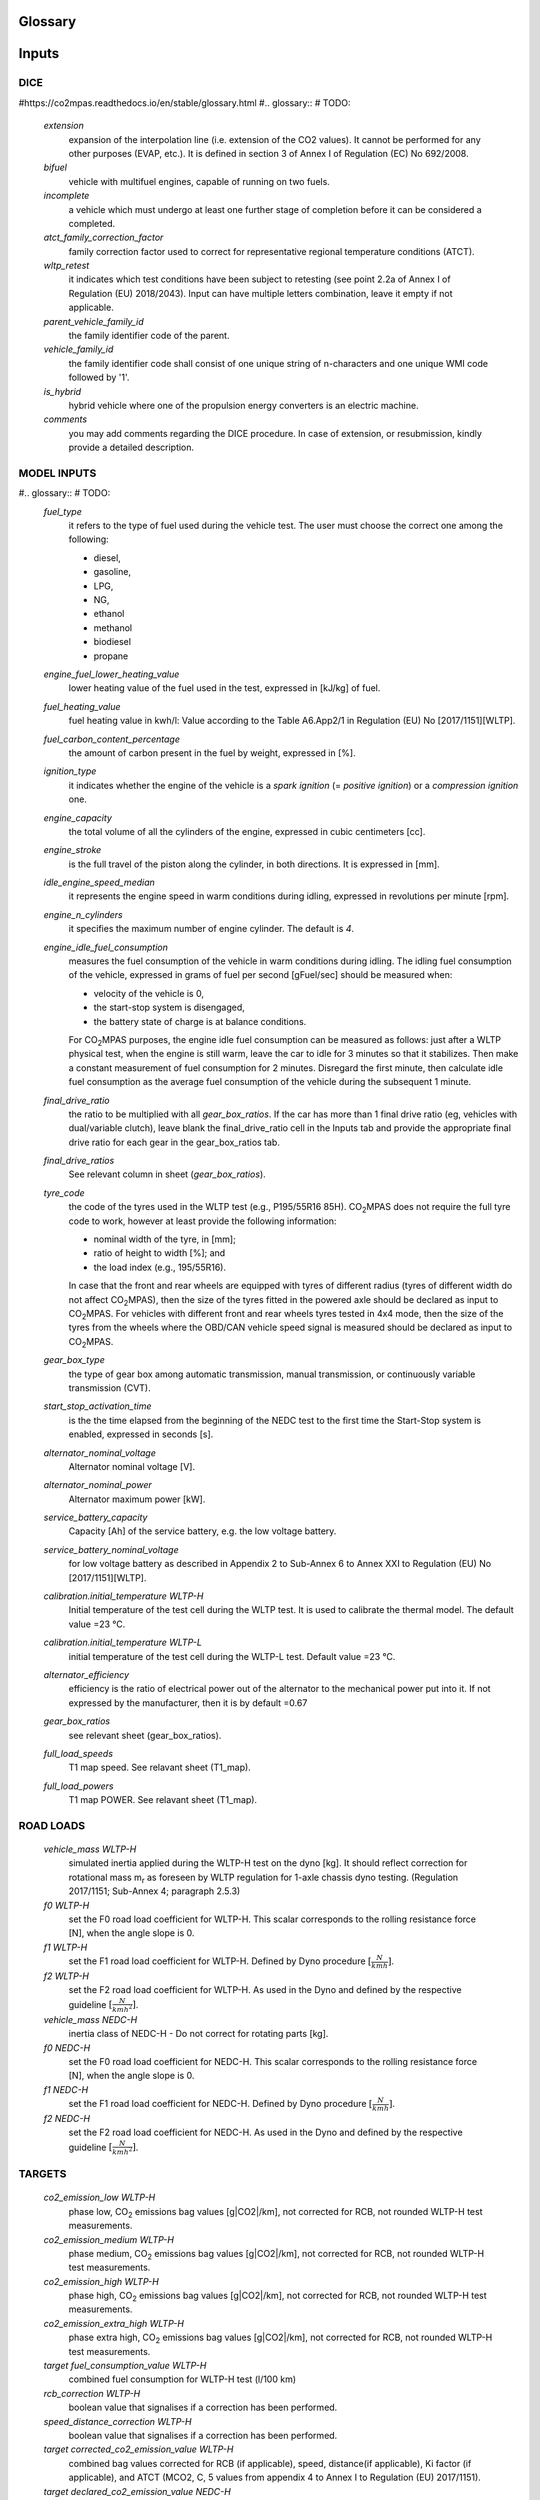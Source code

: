 Glossary
========

Inputs
======

DICE
----
#https://co2mpas.readthedocs.io/en/stable/glossary.html
#.. glossary:: # TODO:

    `extension`
        expansion of the interpolation line (i.e. extension of the CO2 values).
        It cannot be performed for any other purposes (EVAP, etc.).
        It is defined in section 3 of Annex I of Regulation (EC) No 692/2008.

    `bifuel`
        vehicle with multifuel engines, capable of running on two fuels.

    `incomplete`
        a vehicle which must undergo at least one further stage of completion
        before it can be considered a completed.

    `atct_family_correction_factor`
        family correction factor used to correct for representative regional
        temperature conditions (ATCT).

    `wltp_retest`
        it indicates which test conditions have been subject to retesting
        (see point 2.2a of Annex I of Regulation (EU) 2018/2043). Input can have
        multiple letters combination, leave it empty if not applicable.

    `parent_vehicle_family_id`
        the family identifier code of the parent.

    `vehicle_family_id`
        the family identifier code shall consist of one unique string of
        n-characters and one unique WMI code followed by '1'.

    `is_hybrid`
         hybrid vehicle where one of the propulsion energy converters is an
         electric machine.

    `comments`
        you may add comments regarding the DICE procedure. In case of extension,
        or resubmission, kindly provide a detailed description.

MODEL INPUTS
------------
#.. glossary:: # TODO:
    `fuel_type`
        it refers to the type of fuel used during the vehicle test.
        The user must choose the correct one among the following:

        - diesel,
        - gasoline,
        - LPG,
        - NG,
        - ethanol
        - methanol
        - biodiesel
        - propane

    `engine_fuel_lower_heating_value`
        lower heating value of the fuel used in the test, expressed in [kJ/kg]
        of fuel.

    `fuel_heating_value`
        fuel heating value in kwh/l: Value according to the Table A6.App2/1
        in Regulation (EU) No [2017/1151][WLTP].

    `fuel_carbon_content_percentage`
        the amount of carbon present in the fuel by weight, expressed in [%].

    `ignition_type`
        it indicates whether the engine of the vehicle is a *spark ignition*
        (= *positive ignition*) or a *compression ignition* one.

    `engine_capacity`
        the total volume of all the cylinders of the engine, expressed in cubic
        centimeters [cc].

    `engine_stroke`
        is the full travel of the piston along the cylinder, in both directions.
        It is expressed in [mm].

    `idle_engine_speed_median`
        it represents the engine speed in warm conditions during idling,
        expressed in revolutions per minute [rpm].

    `engine_n_cylinders`
        it specifies the maximum number of engine cylinder. The default is *4*.

    `engine_idle_fuel_consumption`
        measures the fuel consumption of the vehicle in warm conditions during
        idling. The idling fuel consumption of the vehicle, expressed in grams
        of fuel per second [gFuel/sec] should be measured when:

        - velocity of the vehicle is 0,
        - the start-stop system is disengaged,
        - the battery state of charge is at balance conditions.

        For |co2mpas| purposes, the engine idle fuel consumption can be measured
        as follows: just after a WLTP physical test, when the engine is still
        warm, leave the car to idle for 3 minutes so that it stabilizes. Then
        make a constant measurement of fuel consumption for 2 minutes.
        Disregard the first minute, then calculate idle fuel consumption as the
        average fuel consumption of the vehicle during the subsequent 1 minute.

    `final_drive_ratio`
        the ratio to be multiplied with all `gear_box_ratios`. If the car has
        more than 1 final drive ratio (eg, vehicles with dual/variable clutch),
        leave blank the final_drive_ratio cell in the Inputs tab and provide the
        appropriate final drive ratio for each gear in the gear_box_ratios tab.

    `final_drive_ratios`
        See relevant column in sheet (`gear_box_ratios`).

    `tyre_code`
        the code of the tyres used in the WLTP test (e.g., P195/55R16 85H).
        |co2mpas| does not require the full tyre code to work, however at
        least provide the following information:

        - nominal width of the tyre, in [mm];
        - ratio of height to width [%]; and
        - the load index (e.g., 195/55R16).

        In case that the front and rear wheels are equipped with tyres of
        different radius (tyres of different width do not affect |co2mpas|),
        then the size of the tyres fitted in the powered axle should be declared
        as input to |co2mpas|. For vehicles with different front and rear
        wheels tyres tested in 4x4 mode, then the size of the tyres from the
        wheels where the OBD/CAN vehicle speed signal is measured should be
        declared as input to |co2mpas|.

    `gear_box_type`
        the type of gear box among automatic transmission, manual transmission,
        or continuously variable transmission (CVT).

    `start_stop_activation_time`
        is the the time elapsed from the beginning of the NEDC test to the first
        time the Start-Stop system is enabled, expressed in seconds [s].

    `alternator_nominal_voltage`
        Alternator nominal voltage [V].

    `alternator_nominal_power`
        Alternator maximum power [kW].

    `service_battery_capacity`
        Capacity [Ah] of the service battery, e.g. the low voltage battery.

    `service_battery_nominal_voltage`
        for low voltage battery as described in Appendix 2 to Sub-Annex 6 to
        Annex XXI to Regulation (EU) No [2017/1151][WLTP].

    `calibration.initial_temperature WLTP-H`
        Initial temperature of the test cell during the WLTP test. It is used
        to calibrate the thermal model. The default value =23 °C.

    `calibration.initial_temperature WLTP-L`
        initial temperature of the test cell during the WLTP-L test. Default
        value =23 °C.

    `alternator_efficiency`
        efficiency is the ratio of electrical power out of the alternator to
        the mechanical power put into it. If not expressed by the manufacturer,
        then it is by default =0.67

    `gear_box_ratios`
        see relevant sheet (gear_box_ratios).

    `full_load_speeds`
        T1 map speed. See relavant sheet (T1_map).

    `full_load_powers`
        T1 map POWER. See relavant sheet (T1_map).

ROAD LOADS
----------
    `vehicle_mass WLTP-H`
        simulated inertia applied during the WLTP-H test on the dyno [kg].
        It should reflect correction for rotational mass |mr| as foreseen by
        WLTP regulation for 1-axle chassis dyno testing. (Regulation 2017/1151;
        Sub-Annex 4; paragraph 2.5.3)

    `f0 WLTP-H`
         set the F0 road load coefficient for WLTP-H. This scalar corresponds
         to the rolling resistance force [N], when the angle slope is 0.

    `f1 WLTP-H`
        set the F1 road load coefficient for WLTP-H. Defined by Dyno procedure
        :math:`[\frac{N}{kmh}]`.

    `f2 WLTP-H`
        set the F2 road load coefficient for WLTP-H. As used in the Dyno and
        defined by the respective guideline :math:`[\frac{N}{{kmh}^2}]`.

    `vehicle_mass NEDC-H`
        inertia class of NEDC-H - Do not correct for rotating parts [kg].

    `f0 NEDC-H`
        set the F0 road load coefficient for NEDC-H. This scalar corresponds to
        the rolling resistance force [N], when the angle slope is 0.

    `f1 NEDC-H`
        set the F1 road load coefficient for NEDC-H. Defined by Dyno procedure
        :math:`[\frac{N}{kmh}]`.

    `f2 NEDC-H`
        set the F2 road load coefficient for NEDC-H. As used in the Dyno and
        defined by the respective guideline :math:`[\frac{N}{{kmh}^2}]`.


TARGETS
-------
    `co2_emission_low WLTP-H`
        phase low, |CO2| emissions bag values [g|CO2|/km], not corrected for
        RCB, not rounded WLTP-H test measurements.

    `co2_emission_medium WLTP-H`
        phase medium, |CO2| emissions bag values [g|CO2|/km], not corrected for
        RCB, not rounded WLTP-H test measurements.

    `co2_emission_high WLTP-H`
        phase high, |CO2| emissions bag values [g|CO2|/km], not corrected for
        RCB, not rounded WLTP-H test measurements.

    `co2_emission_extra_high WLTP-H`
        phase extra high, |CO2| emissions bag values [g|CO2|/km], not corrected
        for RCB, not rounded WLTP-H test measurements.

    `target fuel_consumption_value WLTP-H`
        combined fuel consumption for WLTP-H test (l/100 km)

    `rcb_correction WLTP-H`
        boolean value that signalises if a correction has been performed.

    `speed_distance_correction WLTP-H`
        boolean value that signalises if a correction has been performed.

    `target corrected_co2_emission_value WLTP-H`
        combined bag values corrected for RCB (if applicable), speed,
        distance(if applicable), Ki factor (if applicable), and ATCT (MCO2, C, 5
        values from appendix 4 to Annex I to Regulation (EU) 2017/1151).

    `target declared_co2_emission_value NEDC-H`
        declared value for NEDC vehicle H [g|CO2|/km]. Value should be Ki factor
        corrected.

    `target declared_co2_emission_value WLTP-H`
        declared value for WLTP vehicle H. Values should be Ki and ATCT factor
        corrected.


DRIVE MODE
----------
    `n_wheel_drive WLTP-H`
        specify whether WLTP-H test is conducted on 2-wheel driving or 4-wheel
        driving. The default is 2-wheel drive.

    `n_wheel_drive NEDC-H`
         specify whether the NEDC-H test is conducted on 2-wheel driving or
         4-wheel driving. The default is 2-wheel drive.


TECHNOLOGIES
------------
    `engine_is_turbo`
        if the air intake of the engine is equipped with any kind of forced
        induction system set like a turbocharger or supercharger, then set it to
        1; otherwise set it to 0. The default value is 1.

    `has_start_stop`
        the start-stop system shuts down the engine of the vehicle during idling
        to reduce fuel consumption and it restarts it again when the footbrake/
        clutch is pressed. If the vehicle has a *S-S* system, set it to 1,
        otherwise, set it to 0. The default is 1.

    `has_energy_recuperation`
        it should be set to 1 if the vehicle is equipped with any kind of brake
        energy recuperation technology or regenerative breaking.
        Otherwise, to 0. The default is 1.

    `has_torque_converter`
        set it to 1 if the vehicle is equipped with this technology otherwise,
        set it to 0.
        For manual transmission vehicles the default is 0.
        For automatic tranmission vehicles, the default is 1.
        For vehicles with continuously variable transmission, the default is 0.

    `fuel_saving_at_strategy`
        setting it to 1 allows |co2mpas| to use a gear at constant speed driving
        higher than when in transient conditions, resulting in a reduction of
        the fuel consumption. The default is 1.

    `has_periodically_regenerating_systems`
        if the vehicle is equipped with periodically regenerating systems
        (anti-pollution devices such as catalytic converter or particulate trap)
        a periodical regeneration process in less than 4000 km of normal vehicle
        operation is required, set it to 1; otherwise, set it to 0.
        The default is 0.

    `ki_multiplicative ki_additive`
        for vehicles without `has_periodically_regenerating_systems`
        ``ki_multiplicative`` and ``ki_additive`` are set to 1 and 0.
        Otherwise, if not provided ``ki_multiplicative`` or ``ki_additive``,
        ``ki_multiplicative`` and ``ki_additive`` are set to 1.05 and 0. The
        ``ki_multiplicative`` or ``ki_additive`` to be used for |co2mpas| are
        the same value used for NEDC physical tests.

    `engine_has_variable_valve_actuation`
        this input includes a range of technologies which are used to enable
        variable valve event timing, duration and/or lift. The term, as set, i
        ncludes Valve Timing Control (VTC)—also referred to as Variable Valve
        Timing (VVT) systems and Variable Valve Lift (VVL) or a combination of
        these systems (phasing, timing and lift variation). Set it to 1 if the
        vehicle is equipped with such a system; otherwise, set it to 0.
        The default is 0.

    `engine_has_cylinder_deactivation`
        does the engine feature a cylinder deactivation system? If yes provide
        the active cylinder ratios in the tab `active_cylinder_ratios`.

    `active_cylinder_ratios`
        This technology allows the deactivation of one or more cylinders under
        specific conditions predefined in the |co2mpas| code. The implementation
        in |co2mpas| allows to use different deactivation ratios.
        In the case of an 8-cylinder engine, a 50% deactivation (4 cylinders off
        ) or a 25% deactivation ratio (2 cylinders off) are plausible.
        |co2mpas| selects the optimal ratio at each point from the plausible
        deactivation ratios provided by the user. The user cannot alter the
        deactivation strategy. If the vehicle is equipped with a cylinder
        deactivation system, set it to 1 and indicate the deactivation ratios in
        the `active_cylinder_ratios` tab.
        Note that the `active_cylinder_ratios` always start with 1
        (all cylinders are active) and then the user can set the corresponding
        ratios.

        For example, if the vehicle has an engine with 6 cylinders and it has
        the possibility to deactivate 2 or 3 or 4 cylinders, you have to
        introduce the following ratios: 0.66 (4/6), 0.5 (3/6), and 0.33 (2/6).
        If the vehicle does not have cylinder deactivation set
        `engine_has_cylinder_deactivation` to 0.
        The default is 0.

    `has_lean_burn`
        the lean burn (LB) technology refers to the burning of fuel with an
        excess of air in an internal combustion engine. All `compression ignition`
        vehicles are supposed to be equipped with *LB* by default therefore for
        `compression ignition` this must be set to 0.
        For `positive ignition` engines set it to 1 if the vehicle is equipped
        with *LB*, otherwise set it to 0. The default is 0.

    `has_gear_box_thermal_management`
        this specific technology option applies only to vehicles in which the
        temperature of the gearbox is regulated from the vehicle's cooling
        circuit using a heat-exchanger, heating storage system or other methods
        for directing engine waste-heat to the gearbox.
        Gearbox mounting and other passive systems (encapsulation) should not be
        considered. In case the vehicle is equipped with the described gear box
        thermal management system, set it to 1; otherwise, set it to 0.
        The default is 0.

    `has_exhausted_gas_recirculation`
        EGR recirculates a portion of an engine's exhaust gas back to the engine
         cylinders to reduce |NOx| emissions. The technology does not concern
         internal (in-cylinder) EGR. Set it to 1 if the vehicle is equipped with
         external EGR (high-pressure, low-pressure, or a combination of the
         two); otherwise, set it to 0. The default is 0 for `positive ignition`,
         and 1 for `compression ignition` engines.

    `has_selective_catalytic_reduction`
        on `compression ignition` vehicles, the Selective Catalytic Reduction
        (SCR) system uses Urea (active), or Ammonia (passive) to reduce |NOx|
        emissions.
        Therefore this technology is only applicable for `compression ignition`
        engines.
        If the vehicle is equipped with SCR set
        `has_selective_catalytic_reduction` to 1; otherwise, set it to 0.
        The default value is 0.

DYNO - VEHICLE CONFIGURATION
----------------------------
    `n_dyno_axes WLTP-H`
        the WLTP regulation states that WLTP tests should be performed using
        a dyno with 2 rotating axis. Therefore, the default value for this
        variable is 2. I can be set to 1 if one rotating axis dyno was used
        during the WLTP-H test.


HYBRID - INPUTS
---------------
    `planetary_ratio`
        the ratio existing between the planetary and the final drive rotation
        speed during electric drive (engine speed =0). The planetary speed is
        the rotational speed of the planetary gearset side that is not the
        engine nor the final drive side.

    `drive_battery_initial_state_of_charge WLTP-H`
        initial state of charge of the high-voltage battery at the beginning of
        the WLTP-H test.

    `drive_battery_n_cells`
        number of cells of the high-voltage battery.

    `drive_battery_technology`
        the technology of the battery: e.g., NiMH, Li-NCA, etc.

    `drive_battery_capacity`
        high voltage battery capacity.

    `motor_p0_maximum_power`
        rated power of motor P0.

    `motor_p0_maximum_torque`
        rated torque of motor P0.

    `motor_p0_speed_ratio`
        ratio between motor P0 speed and engine speed.

    `motor_p1_maximum_power`
        rated power of motor P1.

    `motor_p1_maximum_torque`
        rated torque of motor P1.

    `motor_p1_speed_ratio`
         ratio between motor P1 speed and engine speed.

    `motor_p2_maximum_power`
        rated power of motor P2.

    `motor_p2_maximum_torque`
        rated torque of motor P2.

    `motor_p2_speed_ratio`
        ratio between motor P2 speed and gearbox speed.

    `motor_p2_planetary_maximum_power`
        rated power of planetary motor P2.

    `motor_p2_planetary_maximum_torque`
        rated torque of planetary motor P2.

    `motor_p2_planetary_speed_ratio`
        ratio between planetary motor P2 speed and planetary speed (branch that
        goes to planetary motor P2).

    `motor_p3_front_maximum_power`
        rated power of front motor P3.

    `motor_p3_front_maximum_torque`
        rated torque of front motor P3.

    `motor_p3_front_speed_ratio`
        ratio between front motor P3 speed and final drive speed in.

    `motor_p3_rear_maximum_power`
        rated power of rear motor P3.

    `motor_p3_rear_maximum_torque`
        rated torque of rear motor P3.

    `motor_p3_rear_speed_ratio`
        ratio between rear motor P3 speed and final drive speed in.

    `motor_p4_front_maximum_power`
        rated power of front motor P4.

    `motor_p4_front_maximum_torque`
        rated torque of front motor P4.

    `motor_p4_front_speed_ratio`
        ratio between front motor P4 speed and wheel speed.

    `motor_p4_rear_maximum_power`
        rated power of rear motor P4.

    `motor_p4_rear_maximum_torque`
        rated torque of rear motor P4.

    `motor_p4_rear_speed_ratio`
        ratio between rear motor P4 speed and wheel speed.


WLTP-H
======

    `times`
        qq

    `velocities`
        qq

    `obd_velocities`
        qq

    `target.calibration.gears`
        qq

    `bag_phases`
        qq

    `engine_speeds_out`
        qq

    `engine_coolant_temperatures`
        qq

    `co2_normalization_references`
        qq

    `alternator_currents`
        qq

    `service_battery_currents`
        qq

    `drive_battery_voltages`
        qq

    `drive_battery_currents`
        qq

    `dcdc_converter_currents`
        qq




    regulation
    EU legislation
        All EU regulations related to the tool:

        - `(EU) 2017/1151 <https://eur-lex.europa.eu/eli/reg/2017/1151/oj>`_:
          Commission Regulation (EU) 2017/1151 of 1 June 2017
          supplementing Regulation (EC) No 715/2007 of the European Parliament
          and of the Council on `type-approval` of motor vehicles with respect to
          emissions from light passenger and commercial vehicles (Euro 5 and Euro 6)
          and on access to vehicle repair and maintenance information,
          amending Directive 2007/46/EC of the European Parliament and of the Council,
          Commission Regulation (EC) No 692/2008 and Commission Regulation (EU) No 1230/2012
          and repealing Commission Regulation (EC) No 692/2008 (Text with EEA relevance)

        - `(EU) 2017/1152 <https://eur-lex.europa.eu/eli/reg_impl/2017/1152/oj>`_:
          Commission Implementing Regulation (EU) 2017/1152 of 2 June 2017
          setting out a methodology for determining the correlation parameters
          necessary for reflecting the change in the regulatory test procedure
          with regard to light commercial vehicles and amending Implementing Regulation
          (EU) No 293/2012 (Text with EEA relevance)

        - `(EU) 2017/1153 <https://eur-lex.europa.eu/eli/reg_impl/2017/1153/oj>`_:
          Commission Implementing Regulation (EU) 2017/1153 of 2 June 2017
          setting out a methodology for determining the correlation parameters
          necessary for reflecting the change in the regulatory test procedure
          and amending Regulation (EU) No 1014/2010 (Text with EEA relevance)

    NEDC
        New European Driving Cycle

    WLTP
    type-approval
        Worldwide harmonized Light vehicles Test Procedures

    |co2mpas|
        May refer to the application, the correlation procedure, or
        to the `WLTP` --> `NEDC` simulator.

    repeatability
        The capability of |co2mpas| to duplicate the exact simulation results when running repeatedly
        **on the same** computer.
        This is guaranteed by using non-stochastic algorithms (or using always the same random-seed).

    reproducibility
    replicability
        The capability of |co2mpas| to duplicate the exact same simulation results on **a different computer**.
        This is guaranteed when using the All-in-One environment.



    hash
    Hash-ID
        A very big number usually expressed in hexadecimal form (e.g. `SHA1`)
        that can be generated cryptographically from any kind of `e-file` based
        exclusively on its contents; even if a single bit of the file changes,
        its hash-id is guaranteed to be totally different.


    SHA1
        A fast and hashing algorithm with 160bit numbers (20 bytes, 40 hex digits),
        used, among others, by `Git`.

        Example::

               SHA1("CO2MPAS") = c5badbe95ad77c0ca66abed422c964aa080d8c07

    JSON
        JavaScript Object Notation:  a lightweight human-readable data-interchange
        data format, easy for machines to parse and generate.
        https://en.wikipedia.org/wiki/JSON

    YAML
        Ain't Markup Language: A human-friendly data serialization language,
        commonly used for configuration files and data exchnage.
        https://en.wikipedia.org/wiki/YAML

    IO
        Input/Output; when referring to a software application, we mean the internal interfaces
        that read and write files and streams of data from devices, databases or other external resources.

    OEM
        Original Equipment Manufacturers, eg. a Vehicle manufacturer

    TAA
        Type Approval Authority: the national supervision body for a `type-approval`
        procedure

    TS
        Technical service: the entity running the `WLTP` on behalf of the `OEM`,
        which reports to some `TAA`.  in some cases, the `TAA` might be also the *TS*.

    designated user
        Any organizational entity or person (usually a `TS`) running `type-approval`
        on behalf of some `OEM` and reporting to some `TAA`.

    Capped cycles
        For vehicles that cannot follow the standard NEDC/WLTP cycles (for example, because they have not enough power to attain the acceleration and maximum speed values required in the operating cycle) it is still possible to use the |co2mpas| tool to predict the NEDC |co2| emission. For these capped cycles, the vehicle has to be operated with the accelerator control fully depressed until they once again reach the required operating curve. Thus, the operated cycle may last more than the standard duration seconds and the subphases may vary in duration. Therefore there is a need to indicate the exact duration of each subphase. This can be done by filling in, the corresponding bag_phases vector in the input file which define the phases integration time [1,1,1,...,2,2,2,...,3,3,3,...,4,4,4]. Providing this input for WLTP cycles together with the other standard vectorial inputs such as speed,engine speed, etc. allows |co2mpas| to process a "modified" WLTP and get calibrated properly. The NEDC that is predicted corresponds to the respective NEDC velocity profile and gearshifting that applies to the capped cycle, which is provided in the appropriate tab. Note that, providing NEDC velocity and gear shifting profile is not allowed for normal vehicles.

    AIO
    ALLINONE
        The *All-In-One is a "fat" archive (~1.4GB when inflated) containing
        all *3rd-party* applications, `WinPython` and all python packages
        required to run |co2mpas| for `type-approval` purposes.

        The official version to download is specified at the top of
        |co2mpas| landing page: https://co2mpas.io

    polyvers
    polyversion
        A utility that versions python-projects accurately based on git commits
        & tags.

    WinPython
        The :term:`WinPython` distribution is just a collection of
        standard pre-compiled binaries for *Windows* containing all
        the scientific packages, and much more. It is not update-able,
        and has a quasi-regular release-cycle of 3 months.

        The `ALLINONE` for official `type-approval` is based on this distribution.

    conda
    Anaconda
        A python distribution & package-manager different from the "standard' one.
        It was crafted originally for scientific python libraries (`numpy/pandas`)
        but has now evolved to a full blown software delivery platform, that
        included native packages (e.g. `GCC` & `GLib`).

        Can be downloaded from: http://continuum.io/downloads

    MSYS2
    MinGW
    Cygwin
        Open-source command-line environments for *Windows*, providing a `POSIX`
        emulation layer and a software development framework (compilers, etc).
        *Cygwin* was shipped with older `ALLINONE` archives, `MSYS2
        <https://www.msys2.org/>`_ since `1.7.3`.

    Unix
    POSIX
        The `Portable Operating System Interface <https://en.wikipedia.org/wiki/POSIX>`_
        family of standards that all variants of *Unix* comply with.


Input file terminology
=========================
Vehicle general characteristics
-------------------------------
.. glossary::

    Rotational mass
        The rotational mass is defined in the WLTP GTR (ECE/TRANS/WP.29/GRPE/2016/3) as the equivalent effective mass of all
        the  wheels and vehicle components rotating with the wheels on the road while the gearbox is placed in neutral, in kg. It shall
        be measured or calculated using an appropriate technique agreed upon by the responsible authority. Alternatively, it may be
        estimated to be 3 per cent of the sum of the mass in running order and 25 kg.

    ``input_version``
        It corresponds to the version of the template file used for |co2mpas| -
        not to the |co2mpas| version of the code.
        Different versions of the file have been used throughout the development of the tool.
        Input files from version >= 2.2.5 can be used for type approving.

        Check the currently supported version with ``co2mpas -vV`` command, or visit
        the "about" help item of the GUI.

    ``IF_ID``
    ``VF_ID``
    ``vehicle_family_id``
        It corresponds to an individual code for each vehicle that is simulated with the |co2mpas| model.
        This ID does not affect the NEDC prediction.
        The ID is allocated in the `output report` and in the `dice report`.

        The new structure of the ID, as defined in paragraph 5.0 of Annex XXI of
        the *amended* `regulation`, is the following:

            FT-nnnnnnnnnnnnnnn-WMI-x

        Where:

        - ``FT`` (Family Type) is pinned to ``'IP'`` (Interpolation Family)
          from paragraph 5.6, Annex XXI.

        - ``nnnnnnnnnnnnnnn`` is a string with a maximum of fifteen characters,
          restricted to using the characters 0-9, A-Z and the underscore character '_'.

        - ``WMI`` (world manufacturer identifier) is a code that identifies
          the manufacturer in a unique manner and is defined in ISO 3780:2009.
          See also: https://en.wikibooks.org/wiki/Vehicle_Identification_Numbers_(VIN_codes)/World_Manufacturer_Identifier_(WMI)

        - ``x``: shall be set to '1' or '0' in accordance with the following
          provisions:

          a. With the agreement of the approval authority and the owner of the WMI,
             the number shall be set to '1' where a vehicle family is defined
             for the purpose of covering vehicles of:

             1. a single manufacturer with one single WMI code;
             2. a manufacturer with several WMI codes, but only in cases when
                one WMI code is to be used;
             3. more than one manufacturer, but only in cases when one WMI code
                is to be used.

             In the cases (1), (2) and (3), the family identifier code shall consist
             of one unique string of n-characters and one unique WMI code followed by '1';

          b. With the agreement of the approval authority, the number shall be set
             to '0' in the case that a vehicle family is defined based on the same criteria
             as the corresponding vehicle family defined in accordance with point (a),
             but the manufacturer chooses to use a different WMI.
             In this case the family identifier code shall consist of the same string
             of n-characters as the one determined for the vehicle family defined
             in accordance with point (a) and a unique WMI code which shall be different
             from any of the WMI codes used under case (a), followed by '0'.

        .. Attention::
            The format has changed in the legislation since May 2018 and in co2mpas
            after version (and including) ``v1.8.x``.
            The old format **is still supported** i.e. for extensions
            (but cell-validations in the input excel file must be disabled)::

                FT-TA-WMI-yyyy-nnnn

            Where:

            - ``FT`` is the identifier of the Family Type according to this:

              - ``'IP'``: Interpolation family as defined in paragraph 5.6, Annex XXI.
              - ``'RL'``: Road load family as defined in paragraph 5.7, Annex XXI.
              - ``'RM'``: Road load matrix family as defined in paragraph 5.8, Annex XXI.
              - ``'PR'``: Periodically regenerating systems (Ki) family as defined
                in paragraph 5.9, Annex XXI.

            - ``TA`` is the distinguishing number of the EC Member State authority responsible for the family approval
              as defined in `section 1 of point 1 of Annex VII of Directive (EC) 2007/46
              <http://eur-lex.europa.eu/legal-content/EN/TXT/PDF/?uri=CELEX:32007L0046&from=EN>`_:

              - 1 for Germany;
              - 2 for France;
              - 3 for Italy;
              - 4 for the Netherlands;
              - 5 for Sweden;
              - 6 for Belgium;
              - 7 for Hungary;
              - 8 for the Czech Republic;
              - 9 for Spain;
              - 11 for the United Kingdom;
              - 12 for Austria;
              - 13 for Luxembourg;
              - 17 for Finland;
              - 18 for Denmark;
              - 19 for Romania;
              - 20 for Poland;
              - 21 for Portugal;
              - 23 for Greece;
              - 24 for Ireland;
              - 26 for Slovenia;
              - 27 for Slovakia;
              - 29 for Estonia;
              - 32 for Latvia;
              - 34 for Bulgaria;
              - 36 for Lithuania;
              - 49 for Cyprus;
              - 50 for Malta.

            - ``WMI`` (world manufacturer identifier) is a code that identifies the manufacturer
              in a unique manner and is defined in ISO 3780:2009.
              For a single manufacturers several WMI codes may be used.
            - ``yyyy`` is the year when the test for the family were concluded.
            - ``nnnn`` is a four digit sequence number.


DICE
====
.. glossary::

    dice
    dice command
    sampling procedure
        The |co2mpas| application, procedure or the ``co2dice`` console command(s)
        required to produce eventually the `decision flag` defining whether a
        `type-approval` procedure needs `double testing`:

        .. image:: _static/CO2MPAS-dice_overview.png

        Used also as a verb:

            "The simulation files have been **diced** as ``NOSAMPLE``."

    Git DB
    Hash DB
    Git repo
    Git repo DB
    projects DB
        The `Git` repository maintained by the `dice command` that manages `project`
        instances.

        All `hash` occurences are generated and/or retrieved against this repository.

    project
    dice project
    project id
    project archive
        The **project** corresponds one-to-one with the `vehicle_family_id`,
        and it is the entity under which all electronic artifacts of the
        `type-approval` are stored inside the local `hash DB` of each `dice`
        installation:

          | *ID* (**project**)  :=  `vehicle_family_id`

        It is created and managed by the `designated user` using `dice command`\s
        to step through successive `state`\s.
        Finally it is  **archived** and sent to the supervising `TAA`.

    state
    project state
    state transitions
        A `project` undergoes certain *state transitions* during its lifetime,
        reacting to various `dice command`\s:

        .. image:: _static/CO2MPAS-states_transitions_cmds-2.png

    dice report sheet
        A sheet in the output excel-file roughly derived from Input + Output files
        containing the non-confidential results of the simulation,
        labelled as "summary report" in the legislation:

            | **dice report sheet** := *non_confidential_data* (input-files + output-files + other-files)

        The `dice report` is derived from it.
        This sheet is called "summary report" in the `regulation`.

    output report
    output report sheet
        A sheet in the output excel-file containing they major simulation results.

    dice report
    dice request
    dice email
        The `dice report sheet` in textual form (`YAML`) stored in the `project` and
        signed with the electronic key of the `designated user`:

          |        **dice report**  :=  `dice report sheet` + *SIG* (`designated user` key)
          | *ID* (**dice report**)  :=  `HASH-1`

        It is cryptographically signed to guarantee the authenticity of the contained
        values.
        It sent through a `stamper` to prevent its repudiation, and returns
        as the `dice stamp`.

    stamp
    dice stamp
    stamp response
    stamp email
        The signed `dice report` as retuned from the `stamper`:

          | **stamp email**  :=  `dice report` + *SIG* (`stamper` key)

        .. image:: _static/CO2MPAS-stamp_elements.png
           :height: 120px

        The `decision flag` gets derived from its signature while the `project`
        parses it and generates the `decision report`.

    decision
    decision flag
    decision percent
    double testing
        A structure containing the ``'OK'``/``'SAMPLE'`` flag and the *percent*
        derived from the `dice stamp`'s signature (a random number), persisted in the
        `decision report` and in the `project` as a plain file.

        The meaning of the flag's values is the following:

        - ``'OK'`` means that the declared `NEDC` value is accepted
          (assuming |co2mpas| prediction does not deviate more than 4% of the
          declared *NEDC* value).
        - ``'SAMPLE'`` means that independently of the result of |co2mpas| prediction
          the vehicle has to undergo an *NEDC* physical test, "double testing";
          see *decision percent* below for which H/L vehicle to test under *NEDC*.

        The meaning of the *decision percent* is explained in the following table:

        .. image:: _static/dice_co2mpas_dev.PNG

    decision report
        Since |co2mpas| v1.7.x, this new textual report (`YAML`) is the final outcome
        of the `sampling procedure` containing the signed and timestamped data
        from all intermediate reports;

          |        **decision report**  :=  `dice stamp` + `decision` + *SIG* (`designated user` key)
          | *ID* (**decision report**)  :=  `HASH-2`

        It generated and stored internally in the `project`, and signed by the
        `designated user` to prevent tampering and repudiation.
        The final `HASH-2` contained in it may be communicated to the supervising
        `TAA` earlier that the `project archive`.

    HASH-1
        The cryptographic `hash` contained in the `dice report` which identifies
        unequivocally the `type-approval` procedure prior to stamping.

        It is generated by the `project` while parsing the `dice report sheet`.

    HASH-2
        The cryptographic `hash` contained in the `decision report` which
        unequivocally identifies a completed `sampling procedure`.

        It is generated by the `project` while importing the `dice stamp`.
        It may be sent to the `TAA` prior to sending them the `project archive`.

    TAA Report
        A "printed" PDF file that the `TS` have to send to the `TAA` to generate
        the Certificate which is unequivocally associated with all files & reports
        above:

          | **TAA Report**  :=  `output report sheet` + `decision` + `HASH-2`

    stamper
    timestamper
    timestamp service
        Either the `mail stamper` or the `web stamper` services that append
        a cryptographic signature on an "incoming" `dice report`, and sends it
        with an email to recipients to prevent repudiation at a later time.

    mail stamper
        A `stamper` mail-server that stamps and forwards all incoming e-mails to
        specified recipients.

        The trust on its certifications stems from the list of signatures published
        daily in its site.

    web stamper
    WebStamper
        JRC's user-friendly `stamper` web-application that uses a simple HTTP-form to
        timestamp a pasted `dice report` and return a `dice stamp`, emailing it also
        to any specified recipients, always including from CLIMA/JRC.


.. |co2mpas| replace:: CO\ :sub:`2`\ MPAS
.. |CO2| replace:: CO\ :sub:`2`
.. |NOx| replace:: NO\ :sub:`x`\
.. |mr| replace:: m\ :sub:`r`\

.. default-role:: obj
